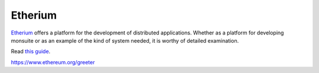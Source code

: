 Etherium
========

`Etherium <https://hackernoon.com/understanding-ethereum-a-complete-guide-6f32ea8f5888>`_ offers a platform for the development of distributed applications. Whether as a platform for developing monsuite or as an example of the kind of system needed, it is worthy of detailed examination.

Read `this guide <https://blockgeeks.com/guides/ethereum/>`_.

https://www.ethereum.org/greeter